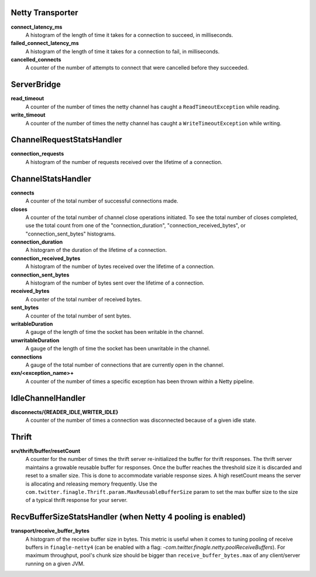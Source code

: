 Netty Transporter
<<<<<<<<<<<<<<<<<

**connect_latency_ms**
  A histogram of the length of time it takes for a connection to succeed,
  in milliseconds.

**failed_connect_latency_ms**
  A histogram of the length of time it takes for a connection to fail,
  in milliseconds.

**cancelled_connects**
  A counter of the number of attempts to connect that were cancelled before
  they succeeded.

ServerBridge
<<<<<<<<<<<<

**read_timeout**
  A counter of the number of times the netty channel has caught a
  ``ReadTimeoutException`` while reading.

**write_timeout**
  A counter of the number of times the netty channel has caught a
  ``WriteTimeoutException`` while writing.

ChannelRequestStatsHandler
<<<<<<<<<<<<<<<<<<<<<<<<<<

**connection_requests**
  A histogram of the number of requests received over the lifetime of a
  connection.

ChannelStatsHandler
<<<<<<<<<<<<<<<<<<<

**connects**
  A counter of the total number of successful connections made.

**closes**
  A counter of the total number of channel close operations initiated. To see the
  total number of closes completed, use the total count from one of the
  "connection_duration", "connection_received_bytes", or "connection_sent_bytes"
  histograms.

**connection_duration**
  A histogram of the duration of the lifetime of a connection.

**connection_received_bytes**
  A histogram of the number of bytes received over the lifetime of a connection.

**connection_sent_bytes**
  A histogram of the number of bytes sent over the lifetime of a connection.

**received_bytes**
  A counter of the total number of received bytes.

**sent_bytes**
  A counter of the total number of sent bytes.

**writableDuration**
  A gauge of the length of time the socket has been writable in the channel.

**unwritableDuration**
  A gauge of the length of time the socket has been unwritable in the channel.

**connections**
  A gauge of the total number of connections that are currently open in the
  channel.

**exn/<exception_name>+**
  A counter of the number of times a specific exception has been thrown within
  a Netty pipeline.

IdleChannelHandler
<<<<<<<<<<<<<<<<<<

**disconnects/{READER_IDLE,WRITER_IDLE}**
  A counter of the number of times a connection was disconnected because of a
  given idle state.

Thrift
<<<<<<

**srv/thrift/buffer/resetCount**
  A counter for the number of times the thrift server re-initialized the buffer
  for thrift responses. The thrift server maintains a growable reusable buffer
  for responses. Once the buffer reaches the threshold size it is discarded and
  reset to a smaller size. This is done to accommodate variable response sizes.
  A high resetCount means the server is allocating and releasing memory
  frequently. Use the ``com.twitter.finagle.Thrift.param.MaxReusableBufferSize``
  param to set the max buffer size to the size of a typical thrift response for
  your server.

RecvBufferSizeStatsHandler (when Netty 4 pooling is enabled)
<<<<<<<<<<<<<<<<<<<<<<<<<<<<<<<<<<<<<<<<<<<<<<<<<<<<<<<<<<<<

**transport/receive_buffer_bytes**
  A histogram of the receive buffer size in bytes. This metric is useful when
  it comes to tuning pooling of receive buffers in ``finagle-netty4`` (can be enabled
  with a flag: `-com.twitter.finagle.netty.poolReceiveBuffers`). For maximum throughput,
  pool's chunk size should be bigger than ``receive_buffer_bytes.max`` of any client/server
  running on a given JVM.

